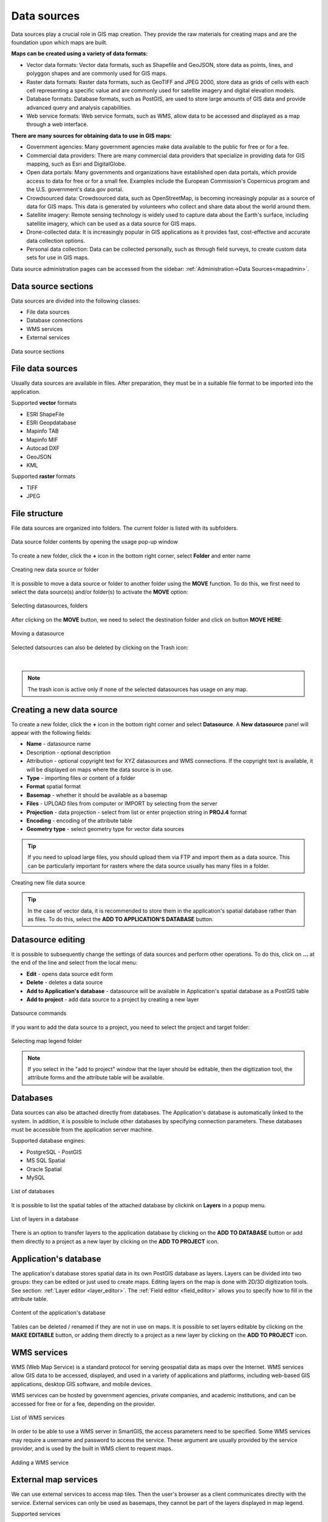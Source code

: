 .. _datasources:

Data sources
============

Data sources play a crucial role in GIS map creation. They provide the raw materials for creating maps and are the foundation upon which maps are built.

**Maps can be created using a variety of data formats:**

* Vector data formats: Vector data formats, such as Shapefile and GeoJSON, store data as points, lines, and polyggon shapes and are commonly used for GIS maps.

* Raster data formats: Raster data formats, such as GeoTIFF and JPEG 2000, store data as grids of cells with each cell representing a specific value and are commonly used for satellite imagery and digital elevation models.

* Database formats: Database formats, such as PostGIS, are used to store large amounts of GIS data and provide advanced query and analysis capabilities.

* Web service formats: Web service formats, such as WMS, allow data to be accessed and displayed as a map through a web interface.

**There are many sources for obtaining data to use in GIS maps:**

* Government agencies: Many government agencies make data available to the public for free or for a fee.

* Commercial data providers: There are many commercial data providers that specialize in providing data for GIS mapping, such as Esri and DigitalGlobe.

* Open data portals: Many governments and organizations have established open data portals, which provide access to data for free or for a small fee. Examples include the European Commission's Copernicus program and the U.S. government's data.gov portal.

* Crowdsourced data: Crowdsourced data, such as OpenStreetMap, is becoming increasingly popular as a source of data for GIS maps. This data is generated by volunteers who collect and share data about the world around them.

* Satellite imagery: Remote sensing technology is widely used to capture data about the Earth's surface, including satellite imagery, which can be used as a data source for GIS maps.

* Drone-collected data: It is increasingly popular in GIS applications as it provides fast, cost-effective and accurate data collection options.

* Personal data collection: Data can be collected personally, such as through field surveys, to create custom data sets for use in GIS maps.

Data source administration pages can be accessed from the sidebar: :ref:`Administration->Data Sources<mapadmin>`.

Data source sections
--------------------

Data sources are divided into the following classes:

* File data sources
* Database connections
* WMS services
* External services

.. figure:: images/datasource_sections.png
    :align: center

    Data source sections


File data sources
-----------------

Usually data sources are available in files. After preparation, they must be in a suitable file format to be imported into the application.

Supported **vector** formats

* ESRI ShapeFile
* ESRi Geopdatabase
* Mapinfo TAB
* Mapinfo MIF
* Autocad DXF
* GeoJSON
* KML

Supported **raster** formats

* TIFF
* JPEG

File structure
--------------

File data sources are organized into folders. The current folder is listed with its subfolders.

.. figure:: images/datasource_list.png
    :align: center
    :width: 20cm

    Data source folder contents by opening the usage pop-up window

To create a new folder, click the **+** icon in the bottom right corner, select **Folder** and enter name

.. figure:: images/datasource_addbutton.png
    :align: center

    Creating new data source or folder

It is possible to move a data source or folder to another folder using the **MOVE** function. To do this, we first need to select the data source(s) and/or folder(s) to activate the **MOVE** option:

.. figure:: images/datasource_select.png
    :align: center

    Selecting datasources, folders

After clicking on the **MOVE** button, we need to select the destination folder and click on button **MOVE HERE**:

.. figure:: images/datasource_move.png
    :align: center

    Moving a datasource

Selected datsources can also be deleted by clicking on the Trash icon:

.. figure:: images/datasource_trash.png
    :align: center

|

.. note:: The trash icon is active only if none of the selected datasources has usage on any map.



Creating a new data source
--------------------------

To create a new folder, click the **+** icon in the bottom right corner and select **Datasource**. A **New datasource** panel will appear with the following fields:

* **Name** - datasource name
* Description - optional description
* Attribution - optional copyright text for XYZ datasources and WMS connections. If the copyright text is available, it will be displayed on maps where the data source is in use.
* **Type** - importing files or content of a folder
* **Format** spatial format
* **Basemap** - whether it should be available as a basemap
* **Files** - UPLOAD files from computer or IMPORT by selecting from the server
* **Projection** - data projection - select from list or enter projection string in **PROJ.4** format
* **Encoding** - encoding of the attribute table
* **Geometry type** - select geometry type for vector data sources

.. tip:: If you need to upload large files, you should upload them via FTP and import them as a data source. This can be particularly important for rasters where the data source usually has many files in a folder.

.. figure:: images/datasource_new.png
    :align: center

    Creating new file data source

.. tip:: In the case of vector data, it is recommended to store them in the application's spatial database rather than as files. To do this, select the **ADD TO APPLICATION'S DATABASE** button.

.. _datasource_edit:

Datasource editing
--------------------

It is possible to subsequently change the settings of data sources and perform other operations. To do this, click on **...** at the end of the line and select from the local menu:

* **Edit** - opens data source edit form
* **Delete** - deletes a data source
* **Add to Application's database** - datasource will be available in Application's spatial database as a PostGIS table
* **Add to project** - add data source to a project by creating a new layer

.. figure:: images/datasource_menu.png
    :align: center

    Datsource commands

If you want to add the data source to a project, you need to select the project and target folder:

.. figure:: images/datasource_addtoproject.png
    :align: center

    Selecting map legend folder

.. note:: If you select in the "add to project" window that the layer should be editable, then the digitization tool, the attribute forms and the attribute table will be available.


Databases
---------

Data sources can also be attached directly from databases. The Application's database is automatically linked to the system. In addition, it is possible to include other databases by specifying connection parameters. These databases must be accessible from the application server machine.

Supported database engines:

* PostgreSQL - PostGIS
* MS SQL Spatial
* Oracle Spatial
* MySQL

.. figure:: images/datasource_databases.png
    :align: center

    List of databases

It is possible to list the spatial tables of the attached database by clickink on **Layers** in a popup menu.

.. figure:: images/datasource_dblayers.png
    :align: center

    List of layers in a database

There is an option to transfer layers to the application database by clicking on the **ADD TO DATABASE** button or add them directly to a project as a new layer by clicking on the **ADD TO PROJECT** icon.

Application's database
----------------------

The application's database stores spatial data in its own PostGIS database as layers.
Layers can be divided into two groups: they can be edited or just used to create maps. Editing layers on the map is done with 2D/3D digitization tools. See section: :ref:`Layer editor <layer_editor>`.
The :ref:`Field editor <field_editor>` allows you to specify how to fill in the attribute table.

.. figure:: images/datasource_applayers.png
    :align: center

    Content of the application's database

Tables can be deleted / renamed if they are not in use on maps.
It is possible to set layers editable by clicking on the **MAKE EDITABLE** button, or adding them directly to a project as a new layer by clicking on the **ADD TO PROJECT** icon.

WMS services
---------------

WMS (Web Map Service) is a standard protocol for serving geospatial data as maps over the Internet. WMS services allow GIS data to be accessed, displayed, and used in a variety of applications and platforms, including web-based GIS applications, desktop GIS software, and mobile devices.

WMS services can be hosted by government agencies, private companies, and academic institutions, and can be accessed for free or for a fee, depending on the provider.

.. figure:: images/datasource_wmslist.png
    :align: center

    List of WMS services

In order to be able to use a WMS server in SmartGIS, the access parameters need to be specified. Some WMS services may require a username and password to access the service. These argument are usually provided by the service provider, and is used by the built in WMS client to request maps.

.. figure:: images/datasource_newwms.png
    :align: center

    Adding a WMS service


External map services
---------------------

We can use external services to access map tiles. Then the user's browser as a client communicates directly with the service. External services can only be used as basemaps, they cannot be part of the layers displayed in map legend.

Supported services

* XYZ compatible tile services
* Bing maps

